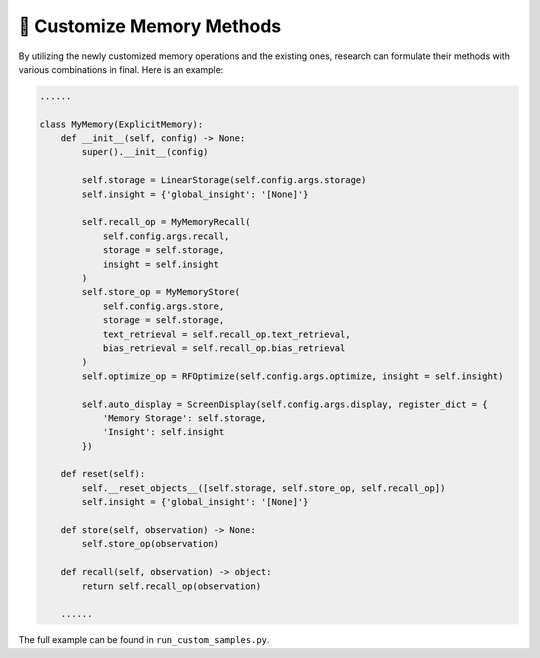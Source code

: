 📙 Customize Memory Methods
==============================

By utilizing the newly customized memory operations and the existing ones, research can formulate their methods with various combinations in final. Here is an example:

.. code-block:: python

    ......

    class MyMemory(ExplicitMemory):
        def __init__(self, config) -> None:
            super().__init__(config)
            
            self.storage = LinearStorage(self.config.args.storage)
            self.insight = {'global_insight': '[None]'}

            self.recall_op = MyMemoryRecall(
                self.config.args.recall,
                storage = self.storage,
                insight = self.insight
            )
            self.store_op = MyMemoryStore(
                self.config.args.store,
                storage = self.storage,
                text_retrieval = self.recall_op.text_retrieval,
                bias_retrieval = self.recall_op.bias_retrieval
            )
            self.optimize_op = RFOptimize(self.config.args.optimize, insight = self.insight)

            self.auto_display = ScreenDisplay(self.config.args.display, register_dict = {
                'Memory Storage': self.storage,
                'Insight': self.insight
            })

        def reset(self):
            self.__reset_objects__([self.storage, self.store_op, self.recall_op])
            self.insight = {'global_insight': '[None]'}

        def store(self, observation) -> None:
            self.store_op(observation)
        
        def recall(self, observation) -> object:
            return self.recall_op(observation)

        ......


The full example can be found in ``run_custom_samples.py``.